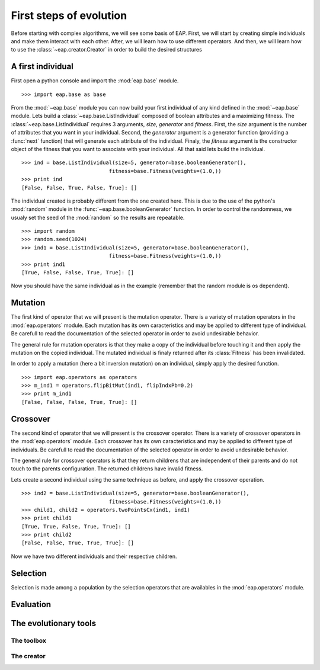 ========================
First steps of evolution
========================

Before starting with complex algorithms, we will see some basis of EAP. First, we will start by creating simple individuals and make them interact with each other. After, we will learn how to use different operators. And then, we will learn how to use the :class:`~eap.creator.Creator` in order to build the desired structures

A first individual
==================

.. automodule: eap.base

.. automodule: eap.operators

First open a python console and import the :mod:`eap.base` module. ::

    >>> import eap.base as base

From the :mod:`~eap.base` module you can now build your first individual of any kind defined in the :mod:`~eap.base` module. Lets build a :class:`~eap.base.ListIndividual` composed of boolean attributes and a maximizing fitness. The :class:`~eap.base.ListIndividual` requires 3 arguments, *size*, *generator* and *fitness*. First, the *size* argument is the number of attributes that you want in your individual. Second, the *generator* argument is a generator function (providing a :func:`next` function) that will generate each attribute of the individual. Finaly, the *fitness* argument is the constructor object of the fitness that you want to associate with your individual. All that said lets build the individual. ::

    >>> ind = base.ListIndividual(size=5, generator=base.booleanGenerator(),
    				fitness=base.Fitness(weights=(1.0,))
    >>> print ind
    [False, False, True, False, True]: []

The individual created is probably different from the one created here. This is due to the use of the python's :mod:`random` module in the :func:`~eap.base.booleanGenerator` function. In order to control the randomness, we usualy set the seed of the :mod:`random` so the results are repeatable. ::

    >>> import random
    >>> random.seed(1024)
    >>> ind1 = base.ListIndividual(size=5, generator=base.booleanGenerator(),
    				fitness=base.Fitness(weights=(1.0,))
    >>> print ind1
    [True, False, False, True, True]: []

Now you should have the same individual as in the example (remember that the random module is os dependent).

Mutation
========

The first kind of operator that we will present is the mutation operator. There is a variety of mutation operators in the :mod:`eap.operators` module. Each mutation has its own caracteristics and may be applied to different type of individual. Be carefull to read the documentation of the selected operator in order to avoid undesirable behavior.

The general rule for mutation operators is that they make a copy of the individual before touching it and then apply the mutation on the copied individual. The mutated individual is finaly returned after its :class:`Fitness` has been invalidated.

In order to apply a mutation (here a bit inversion mutation) on an individual, simply apply the desired function. ::

    >>> import eap.operators as operators
    >>> m_ind1 = operators.flipBitMut(ind1, flipIndxPb=0.2)
    >>> print m_ind1
    [False, False, False, True, True]: []



Crossover
=========

The second kind of operator that we will present is the crossover operator. There is a variety of crossover operators in the :mod:`eap.operators` module. Each crossover has its own caracteristics and may be applied to different type of individuals. Be carefull to read the documentation of the selected operator in order to avoid undesirable behavior.

The general rule for crossover operators is that they return childrens that are independent of their parents and do not touch to the parents configuration. The returned childrens have invalid fitness.

Lets create a second individual using the same technique as before, and apply the crossover operation. ::

    >>> ind2 = base.ListIndividual(size=5, generator=base.booleanGenerator(),
    				fitness=base.Fitness(weights=(1.0,))
    >>> child1, child2 = operators.twoPointsCx(ind1, ind1)
    >>> print child1
    [True, True, False, True, True]: []
    >>> print child2
    [False, False, True, True, True]: []

Now we have two different individuals and their respective children.

Selection
=========

Selection is made among a population by the selection operators that are availables in the :mod:`eap.operators` module. 

Evaluation
==========

The evolutionary tools
======================

The toolbox
-----------------

The creator
-----------------
